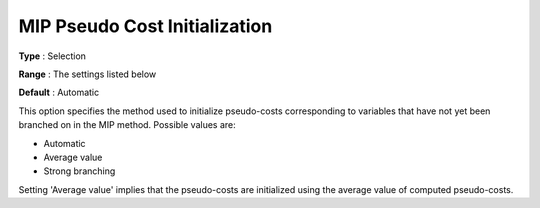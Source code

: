 .. _KNITRO_MIP_-_MIP_Pseudo_Cost_Initialization:


MIP Pseudo Cost Initialization
==============================



**Type** :	Selection	

**Range** :	The settings listed below	

**Default** :	Automatic	



This option specifies the method used to initialize pseudo-costs corresponding to variables that have not yet been branched on in the MIP method. Possible values are:



*	Automatic
*	Average value
*	Strong branching




Setting 'Average value' implies that the pseudo-costs are initialized using the average value of computed pseudo-costs.

